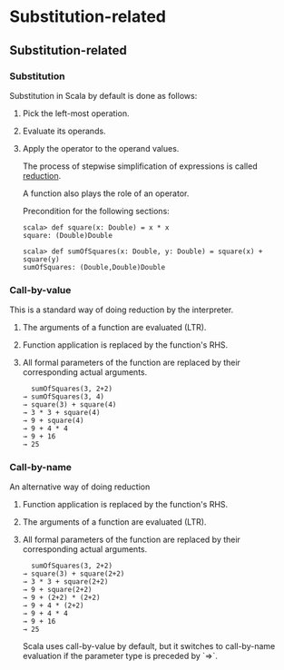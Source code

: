 #+FILETAGS: :vimwiki:

* Substitution-related
** Substitution-related

*** Substitution

Substitution in Scala by default is done as follows:
**** Pick the left-most operation.
**** Evaluate its operands.
**** Apply the operator to the operand values.

The process of stepwise simplification of expressions is called _reduction_.

A function also plays the role of an operator.

Precondition for the following sections:

#+begin_example
scala> def square(x: Double) = x * x
square: (Double)Double

scala> def sumOfSquares(x: Double, y: Double) = square(x) + square(y)
sumOfSquares: (Double,Double)Double
#+end_example

*** Call-by-value

This is a standard way of doing reduction by the interpreter.
**** The arguments of a function are evaluated (LTR).
**** Function application is replaced by the function's RHS.
**** All formal parameters of the function are replaced by their corresponding actual arguments.

#+begin_example
  sumOfSquares(3, 2+2)
→ sumOfSquares(3, 4)
→ square(3) + square(4)
→ 3 * 3 + square(4)
→ 9 + square(4)
→ 9 + 4 * 4
→ 9 + 16
→ 25
#+end_example

*** Call-by-name

An alternative way of doing reduction
**** Function application is replaced by the function's RHS.
**** The arguments of a function are evaluated (LTR).
**** All formal parameters of the function are replaced by their corresponding actual arguments.

#+begin_example
  sumOfSquares(3, 2+2)
→ square(3) + square(2+2)
→ 3 * 3 + square(2+2)
→ 9 + square(2+2)
→ 9 + (2+2) * (2+2)
→ 9 + 4 * (2+2)
→ 9 + 4 * 4
→ 9 + 16
→ 25
#+end_example

Scala uses call-by-value by default, but it switches to call-by-name evaluation
if the parameter type is preceded by `=>`.
